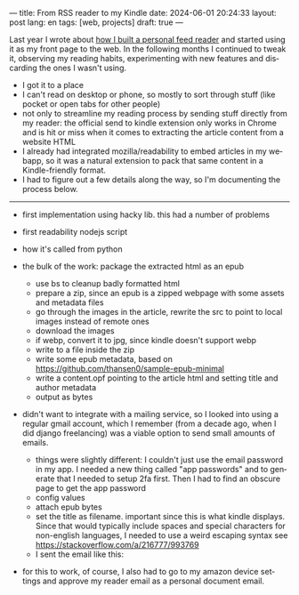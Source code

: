 ---
title: From RSS reader to my Kindle
date: 2024-06-01 20:24:33
layout: post
lang: en
tags: [web, projects]
draft: true
---
#+OPTIONS: toc:nil num:nil
#+LANGUAGE: en

Last year I wrote about [[file:reclaiming-the-web-with-a-personal-reader][how I built a personal feed reader]] and started using it as my front page to the web. In the following months I continued to tweak it, observing my reading habits, experimenting with new features and discarding the ones I wasn't using.

- I got it to a place
- I can't read on desktop or phone, so mostly to sort through stuff (like pocket or open tabs for other people)
- not only to streamline my reading process by sending stuff directly from my reader: the official send to kindle extension only works in Chrome and is hit or miss when it comes to extracting the article content from a website HTML
- I already had integrated mozilla/readability to embed articles in my webapp, so it was a natural extension to pack that same content in a Kindle-friendly format.
- I had to figure out a few details along the way, so I'm documenting the process below.

-----
- first implementation using hacky lib. this had a number of problems

- first readability nodejs script
- how it's called from python
- the bulk of the work: package the extracted html as an epub
  - use bs to cleanup badly formatted html
  - prepare a zip, since an epub is a zipped webpage with some assets and metadata files
  - go through the images in the article, rewrite the src to point to local images instead of remote ones
  - download the images
  - if webp, convert it to jpg, since kindle doesn't support webp
  - write to a file inside the zip
  - write some epub metadata, based on https://github.com/thansen0/sample-epub-minimal
  - write a content.opf pointing to the article html and setting title and author metadata
  - output as bytes

- didn't want to integrate with a mailing service, so I looked into using a regular gmail account, which I remember (from a decade ago, when I did django freelancing) was a viable option to send small amounts of emails.
  - things were slightly different: I couldn't just use the email password in my app. I needed a new thing called "app passwords" and to generate that I needed to setup 2fa first. Then I had to find an obscure page to get the app password
  - config values
  - attach epub bytes
  - set the title as filename. important since this is what kindle displays. Since that would typically include spaces and special characters for non-english languages, I needed to use a weird escaping syntax see https://stackoverflow.com/a/216777/993769
  - I sent the email like this:

- for this to work, of course, I also had to go to my amazon device settings and approve my reader email as a personal document email.

